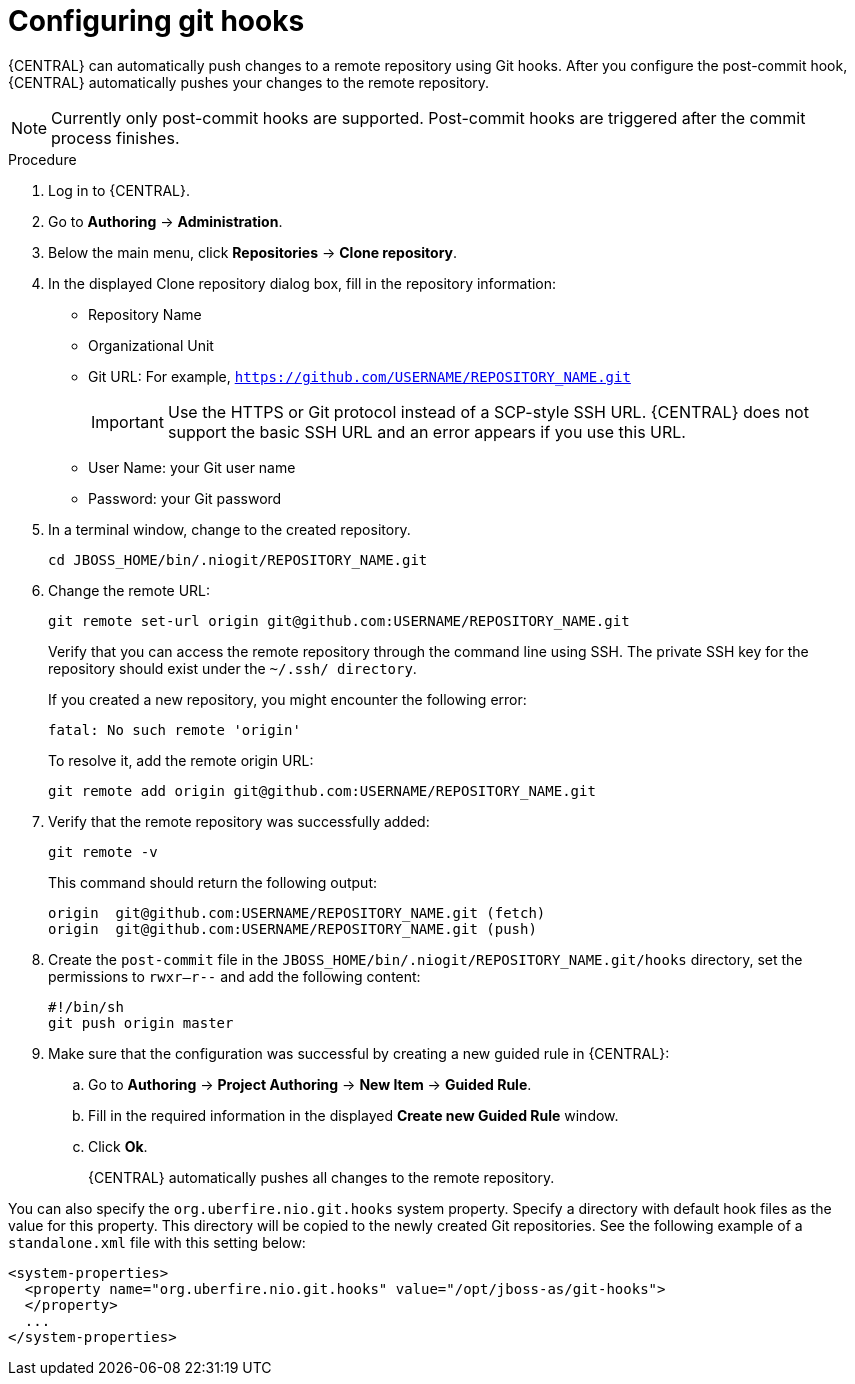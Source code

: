 [id='managing-business-central-configuring-githooks-proc']
= Configuring git hooks

{CENTRAL} can automatically push changes to a remote repository using Git hooks. After you configure the post-commit hook, {CENTRAL} automatically pushes your changes to the remote repository.

[NOTE]
====
Currently only post-commit hooks are supported. Post-commit hooks are triggered after the commit process finishes.
====

.Procedure

. Log in to {CENTRAL}.
. Go to *Authoring* -> *Administration*.
. Below the main menu, click *Repositories* -> *Clone repository*.
. In the displayed Clone repository dialog box, fill in the repository information:
+
* Repository Name
* Organizational Unit
* Git URL: For example, `https://github.com/USERNAME/REPOSITORY_NAME.git`
+
[IMPORTANT]
=====
Use the HTTPS or Git protocol instead of a SCP-style SSH URL. {CENTRAL} does not support the basic SSH URL and an error appears if you use this URL.
=====
+
* User Name: your Git user name
* Password: your Git password

. In a terminal window, change to the created repository.
+
[source]
----
cd JBOSS_HOME/bin/.niogit/REPOSITORY_NAME.git
----

. Change the remote URL:
+
[source]
----
git remote set-url origin git@github.com:USERNAME/REPOSITORY_NAME.git
----
+
Verify that you can access the remote repository through the command line using SSH. The private SSH key for the repository should exist under the `~/.ssh/ directory`.
+
If you created a new repository, you might encounter the following error:
+
[source]
----
fatal: No such remote 'origin'
----
+
To resolve it, add the remote origin URL:
+
[source]
----
git remote add origin git@github.com:USERNAME/REPOSITORY_NAME.git
----

. Verify that the remote repository was successfully added:
+
[source]
----
git remote -v
----
+
This command should return the following output:
+
[source]
----
origin  git@github.com:USERNAME/REPOSITORY_NAME.git (fetch)
origin  git@github.com:USERNAME/REPOSITORY_NAME.git (push)
----

. Create the `post-commit` file in the `JBOSS_HOME/bin/.niogit/REPOSITORY_NAME.git/hooks` directory, set the permissions to `rwxr--r--` and add the following content:
+
[source]
----
#!/bin/sh
git push origin master
----

. Make sure that the configuration was successful by creating a new guided rule in {CENTRAL}:

.. Go to *Authoring* -> *Project Authoring* -> *New Item* -> *Guided Rule*.
.. Fill in the required information in the displayed *Create new Guided Rule* window.
.. Click *Ok*.
+
{CENTRAL} automatically pushes all changes to the remote repository.

You can also specify the `org.uberfire.nio.git.hooks` system property. Specify a directory with default hook files as the value for this property. This directory will be copied to the newly created Git repositories. See the following example of a `standalone.xml` file with this setting below:

[source]
----
<system-properties>
  <property name="org.uberfire.nio.git.hooks" value="/opt/jboss-as/git-hooks">
  </property>
  ...
</system-properties>
----
